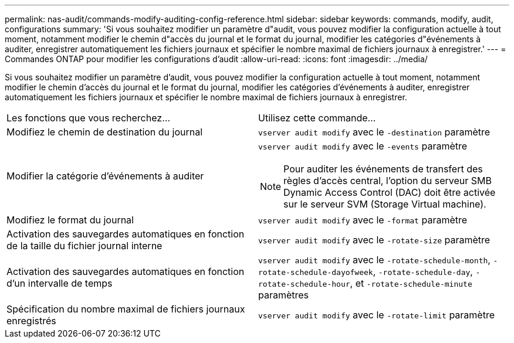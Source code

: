 ---
permalink: nas-audit/commands-modify-auditing-config-reference.html 
sidebar: sidebar 
keywords: commands, modify, audit, configurations 
summary: 'Si vous souhaitez modifier un paramètre d"audit, vous pouvez modifier la configuration actuelle à tout moment, notamment modifier le chemin d"accès du journal et le format du journal, modifier les catégories d"événements à auditer, enregistrer automatiquement les fichiers journaux et spécifier le nombre maximal de fichiers journaux à enregistrer.' 
---
= Commandes ONTAP pour modifier les configurations d'audit
:allow-uri-read: 
:icons: font
:imagesdir: ../media/


[role="lead"]
Si vous souhaitez modifier un paramètre d'audit, vous pouvez modifier la configuration actuelle à tout moment, notamment modifier le chemin d'accès du journal et le format du journal, modifier les catégories d'événements à auditer, enregistrer automatiquement les fichiers journaux et spécifier le nombre maximal de fichiers journaux à enregistrer.

[cols=""30"]
|===


| Les fonctions que vous recherchez... | Utilisez cette commande... 


 a| 
Modifiez le chemin de destination du journal
 a| 
`vserver audit modify` avec le `-destination` paramètre



 a| 
Modifier la catégorie d'événements à auditer
 a| 
`vserver audit modify` avec le `-events` paramètre


NOTE: Pour auditer les événements de transfert des règles d'accès central, l'option du serveur SMB Dynamic Access Control (DAC) doit être activée sur le serveur SVM (Storage Virtual machine).



 a| 
Modifiez le format du journal
 a| 
`vserver audit modify` avec le `-format` paramètre



 a| 
Activation des sauvegardes automatiques en fonction de la taille du fichier journal interne
 a| 
`vserver audit modify` avec le `-rotate-size` paramètre



 a| 
Activation des sauvegardes automatiques en fonction d'un intervalle de temps
 a| 
`vserver audit modify` avec le `-rotate-schedule-month`, `-rotate-schedule-dayofweek`, `-rotate-schedule-day`, `-rotate-schedule-hour`, et `-rotate-schedule-minute` paramètres



 a| 
Spécification du nombre maximal de fichiers journaux enregistrés
 a| 
`vserver audit modify` avec le `-rotate-limit` paramètre

|===
